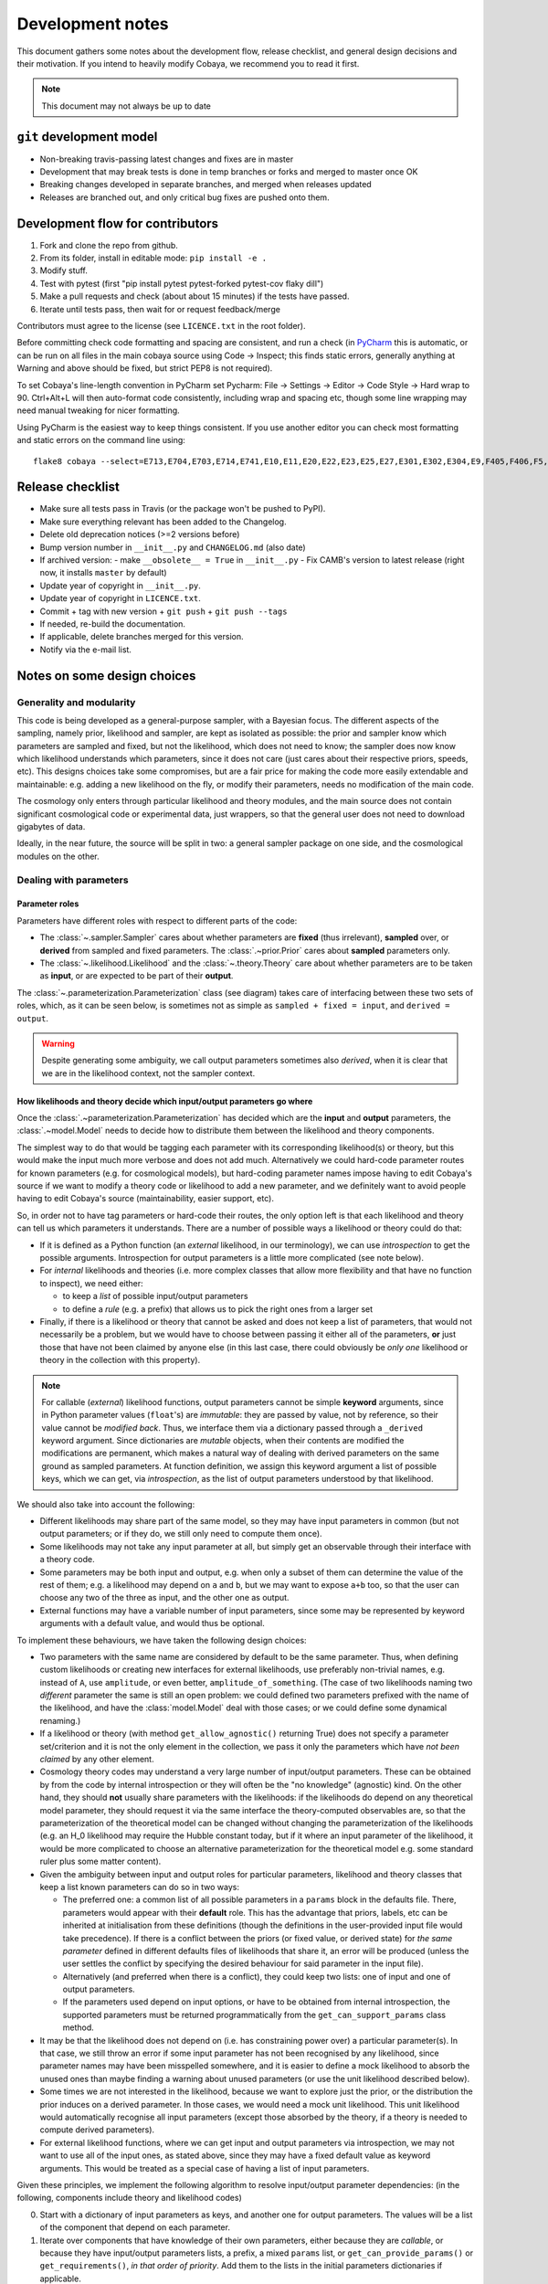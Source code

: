 Development notes
==================

This document gathers some notes about the development flow, release checklist, and general design decisions and their motivation. If you intend to heavily modify Cobaya, we recommend you to read it first.

.. note::

  This document may not always be up to date

``git`` development model
-------------------------

* Non-breaking travis-passing latest changes and fixes are in master
* Development that may break tests is done in temp branches or forks and merged to master once OK
* Breaking changes developed in separate branches, and merged when releases updated
* Releases are branched out, and only critical bug fixes are pushed onto them.

Development flow for contributors
---------------------------------

1. Fork and clone the repo from github.
2. From its folder, install in editable mode: ``pip install -e .``
3. Modify stuff.
4. Test with pytest (first "pip install pytest pytest-forked pytest-cov flaky dill")
5. Make a pull requests and check (about about 15 minutes) if the tests have passed.
6. Iterate until tests pass, then wait for or request feedback/merge

Contributors must agree to the license (see ``LICENCE.txt`` in the root folder).

Before committing check code formatting and spacing are consistent, and run a check (in
`PyCharm <https://www.jetbrains.com/pycharm/>`_  this is automatic, or can be run on
all files in the main cobaya source using Code -> Inspect; this finds static errors, generally
anything at Warning and above should be fixed, but strict PEP8 is not required).

To set Cobaya's line-length convention in PyCharm set
Pycharm: File -> Settings -> Editor -> Code Style -> Hard wrap to 90.
Ctrl+Alt+L will then auto-format code consistently, including wrap and spacing etc, though
some line wrapping may need manual tweaking for nicer formatting.

Using PyCharm is the easiest way to keep things consistent. If you use another editor you
can check most formatting and static errors on the command line using::

    flake8 cobaya --select=E713,E704,E703,E714,E741,E10,E11,E20,E22,E23,E25,E27,E301,E302,E304,E9,F405,F406,F5,F6,F7,F8,W1,W2,W3,W6 --show-source

Release checklist
-----------------

+ Make sure all tests pass in Travis (or the package won't be pushed to PyPI).
+ Make sure everything relevant has been added to the Changelog.
+ Delete old deprecation notices (>=2 versions before)
+ Bump version number in ``__init__.py`` and ``CHANGELOG.md`` (also date)
+ If archived version:
  - make ``__obsolete__ = True`` in ``__init__.py``
  - Fix CAMB's version to latest release (right now, it installs ``master`` by default)
+ Update year of copyright in ``__init__.py``.
+ Update year of copyright in ``LICENCE.txt``.
+ Commit + tag with new version + ``git push`` + ``git push --tags``
+ If needed, re-build the documentation.
+ If applicable, delete branches merged for this version.
+ Notify via the e-mail list.


Notes on some design choices
----------------------------

Generality and modularity
^^^^^^^^^^^^^^^^^^^^^^^^^

This code is being developed as a general-purpose sampler, with a Bayesian focus. The different aspects of the sampling, namely prior, likelihood and sampler, are kept as isolated as possible: the prior and sampler know which parameters are sampled and fixed, but not the likelihood, which does not need to know; the sampler does now know which likelihood understands which parameters, since it does not care (just cares about their respective priors, speeds, etc). This designs choices take some compromises, but are a fair price for making the code more easily extendable and maintainable: e.g. adding a new likelihood on the fly, or modify their parameters, needs no modification of the main code.

The cosmology only enters through particular likelihood and theory modules, and the main source does not contain significant cosmological code or experimental data, just wrappers, so that the general user does not need to download gigabytes of data.

Ideally, in the near future, the source will be split in two: a general sampler package on one side, and the cosmological modules on the other.

.. image:: ./img/diagram.svg
   :align: center
   :width: 60%


Dealing with parameters
^^^^^^^^^^^^^^^^^^^^^^^

Parameter roles
"""""""""""""""

Parameters have different roles with respect to different parts of the code:

- The :class:`~.sampler.Sampler` cares about whether parameters are **fixed** (thus irrelevant), **sampled** over, or **derived** from sampled and fixed parameters. The :class:`.~prior.Prior` cares about **sampled** parameters only.
- The :class:`~.likelihood.Likelihood` and the :class:`~.theory.Theory` care about whether parameters are to be taken as **input**, or are expected to be part of their **output**.

The :class:`~.parameterization.Parameterization` class (see diagram) takes care of interfacing between these two sets of roles, which, as it can be seen below, is sometimes not as simple as ``sampled + fixed = input``, and ``derived = output``.

.. warning::

   Despite generating some ambiguity, we call output parameters sometimes also *derived*, when it is clear that we are in the likelihood context, not the sampler context.


How likelihoods and theory decide which input/output parameters go where
""""""""""""""""""""""""""""""""""""""""""""""""""""""""""""""""""""""""

Once the :class:`.~parameterization.Parameterization` has decided which are the **input** and **output** parameters, the :class:`.~model.Model` needs to decide how to distribute them between the likelihood and theory components.

The simplest way to do that would be tagging each parameter with its corresponding likelihood(s) or theory, but this would make the input much more verbose and does not add much. Alternatively we could hard-code parameter routes for known parameters (e.g. for cosmological models), but hard-coding parameter names impose having to edit Cobaya's source if we want to modify a theory code or likelihood to add a new parameter, and we definitely want to avoid people having to edit Cobaya's source (maintainability, easier support, etc).

So, in order not to have tag parameters or hard-code their routes, the only option left is that each likelihood and theory can tell us which parameters it understands. There are a number of possible ways a likelihood or theory could do that:

- If it is defined as a Python function (an *external* likelihood, in our terminology), we can use *introspection* to get the possible arguments. Introspection for output parameters is a little more complicated (see note below).
- For *internal* likelihoods and theories (i.e. more complex classes that allow more flexibility and that have no function to inspect), we need either:

  + to keep a *list* of possible input/output parameters
  + to define a *rule* (e.g. a prefix) that allows us to pick the right ones from a larger set

- Finally, if there is a likelihood or theory that cannot be asked and does not keep a list of parameters, that would not necessarily be a problem, but we would have to choose between passing it either all of the parameters, **or** just those that have not been claimed by anyone else (in this last case, there could obviously be *only one* likelihood or theory in the collection with this property).

.. note::

   For callable (*external*) likelihood functions, output parameters cannot be simple **keyword** arguments, since in Python parameter values (``float``'s) are *immutable*: they are passed by value, not by reference, so their value cannot be *modified back*. Thus, we interface them via a dictionary passed through a ``_derived`` keyword argument. Since dictionaries are *mutable* objects, when their contents are modified the modifications are permanent, which makes a natural way of dealing with derived parameters on the same ground as sampled parameters. At function definition, we assign this keyword argument a list of possible keys, which we can get, via *introspection*, as the list of output parameters understood by that likelihood.

We should also take into account the following:

- Different likelihoods may share part of the same model, so they may have input parameters in common (but not output parameters; or if they do, we still only need to compute them once).
- Some likelihoods may not take any input parameter at all, but simply get an observable through their interface with a theory code.
- Some parameters may be both input and output, e.g. when only a subset of them can determine the value of the rest of them; e.g. a likelihood may depend on ``a`` and ``b``, but we may want to expose ``a+b`` too, so that the user can choose any two of the three as input, and the other one as output.
- External functions may have a variable number of input parameters, since some may be represented by keyword arguments with a default value, and would thus be optional.

To implement these behaviours, we have taken the following design choices:

- Two parameters with the same name are considered by default to be the same parameter. Thus, when defining custom likelihoods or creating new interfaces for external likelihoods, use preferably non-trivial names, e.g. instead of ``A``, use ``amplitude``, or even better, ``amplitude_of_something``. (The case of two likelihoods naming two *different* parameter the same is still an open problem: we could defined two parameters prefixed with the name of the likelihood, and have the :class:`model.Model` deal with those cases; or we could define some dynamical renaming.)
- If a likelihood or theory (with method ``get_allow_agnostic()`` returning True) does not specify a parameter set/criterion and it is not the only element in the collection, we pass it only the parameters which have *not been claimed* by any other element.
- Cosmology theory codes may understand a very large number of input/output parameters. These can be
  obtained by from the code by internal introspection or they will often be the "no knowledge" (agnostic) kind. On the other hand, they should **not** usually share parameters with the likelihoods: if the likelihoods do depend on any theoretical model parameter, they should request it via the same interface the theory-computed observables are, so that the parameterization of the theoretical model can be changed without changing the parameterization of the likelihoods (e.g. an H_0 likelihood may require the Hubble constant today, but if it where an input parameter of the likelihood, it would be more complicated to choose an alternative parameterization for the theoretical model e.g. some standard ruler plus some matter content).
- Given the ambiguity between input and output roles for particular parameters, likelihood and theory classes that keep a list known parameters can do so in two ways:

  + The preferred one: a common list of all possible parameters in a ``params`` block in the defaults file. There, parameters would appear with their **default** role. This has the advantage that priors, labels, etc can be inherited at initialisation from these definitions (though the definitions in the user-provided input file would take precedence). If there is a conflict between the priors (or fixed value, or derived state) for *the same parameter* defined in different defaults files of likelihoods that share it, an error will be produced (unless the user settles the conflict by specifying the desired behaviour for said parameter in the input file).
  + Alternatively (and preferred when there is a conflict), they could keep two lists: one of input and one of output parameters.
  + If the parameters used depend on input options, or have to be obtained from internal introspection, the supported parameters must be returned programmatically from the ``get_can_support_params`` class method.

- It may be that the likelihood does not depend on (i.e. has constraining power over) a particular parameter(s). In that case, we still throw an error if some input parameter has not been recognised by any likelihood, since parameter names may have been misspelled somewhere, and it is easier to define a mock likelihood to absorb the unused ones than maybe finding a warning about unused parameters (or use the unit likelihood described below).
- Some times we are not interested in the likelihood, because we want to explore just the prior, or the distribution the prior induces on a derived parameter. In those cases, we would need a mock unit likelihood. This unit likelihood would automatically recognise all input parameters (except those absorbed by the theory, if a theory is needed to compute derived parameters).
- For external likelihood functions, where we can get input and output parameters via introspection, we may not want to use all of the input ones, as stated above, since they may have a fixed default value as keyword arguments. This would be treated as a special case of having a list of input parameters.

Given these principles, we implement the following algorithm to resolve input/output parameter dependencies: (in the following, components include theory and likelihood codes)

0. Start with a dictionary of input parameters as keys, and another one for output parameters. The values will be a list of the component that depend on each parameter.
1. Iterate over components that have knowledge of their own parameters, either because they are *callable*, or because they have input/output parameters lists, a prefix, a mixed ``params`` list, or ``get_can_provide_params()`` or ``get_requirements()``, *in that order of priority*. Add them to the lists in the initial parameters dictionaries if applicable.
2. Deal with the case (check that it is only one) of a component with ``get_allow_agnostic()`` returning true, and assign it all unclaimed parameters.
3. If the unit likelihood is present, assign it all input parameters (if not already used by component with ``get_allow_agnostic()`` ).
4. Check that there are no unclaimed input/output parameters, and no output parameters with more than one claim.

This algorithm runs after ``initialize`` of the components is called, but before ``initialize_with_params``.

After parameters have been assigned, we save the assignments in the updated (*full*) info using the unambiguous "input/output lists" option, for future use by e.g. post-processing: during post-processing, unused likelihoods are not initialised, in case they do not exist any more (e.g. an external function), but we still need to know on which parameters it depended.


Dynamical reparameterization layer (a bit old!)
"""""""""""""""""""""""""""""""""""""""""""""""

As stated above, parameters are specified according to their roles for the **sampler**: as *fixed*, *sampled* and *derived*. On the other hand, the **likelihood** (and the **theory code**, if present) cares only about input and output arguments. In a trivial case, those would correspond respectively to *fixed+sampled* and *derived* parameters.

Actually, this needs not be the case in general, e.g. one may want to fix one or more likelihood arguments to a function of the value of a sampled parameter, or sample from some function or scaling of a likelihood argument, instead of from the likelihood argument directly. The **reparameterization layer** allow us to specify this non-trivial behaviour at run-time (i.e. in the *input*), instead of  having to change the likelihood code to make it understand different parameterizations or impose certain conditions as fixed input arguments.

In general, we would distinguish between two different reparameterization blocks:

* The **in** block: :math:`f(\text{fixed and sampled params})\,\Longrightarrow \text{input args}`.
* The **out** block: :math:`f(\text{output [and maybe input] args})\,\Longrightarrow \text{derived params}`.

.. note::
   In the **out** block, we can specify the derived parameters as a function of the output parameters and *either* the fixed+sampled parameters (pre-**in** block) or the input arguments (post-**in** block). We choose the **post** case, because it looks more consistent, since it does not mix likelihood arguments with sampler parameters.

Let us look first at the **in** case, in particular at its specification in the input. As an example, let us assume that we want to sample the log of a likelihood argument :math:`x`.

In principle, we would have to specify in one block our statistical parameters, and, in a completely separate block, the input arguments as a series of functions of the fixed and sampled parameters. In our example:

.. code:: yaml

   params:
     logx:
       prior: ...  # whatever prior, over logx, not x!
       ref: ...    # whatever reference pdf, over logx, not x!

   arguments:
     x: lambda logx: numpy.exp(logx)

This is a little redundant, specially if we want to store :math:`x` also as a derived parameter: it would appear once in the ``params`` block, and again in the ``arguments`` block. Let us *assume* that in almost all cases we communicate trivially with the likelihood using parameter names that it understands, such that the default functions are identities and we only have to specify the non-trivial ones. In that case, it makes sense to specify those functions as **substitutions**, which in out example would look like:

.. code:: yaml

  params:
    logx:
      prior: ...  # whatever prior, over logx, not x!
      ref: ...    # whatever reference pdf, over logx, not x!
      subs:
        x: lambda logx: numpy.exp(logx)

If the correspondences are not one-to-one, because some number of statistical parameters specify a *larger* number of input arguments, we can create additional **fixed** parameters to account for the extra input arguments. E.g. if a statistical parameter :math:`y` (not understood by the likelihood) defines two arguments (understood by the likelihood), :math:`u=2y` and :math:`v=3y`, we could do:

.. code:: yaml

  params:
    y:
      prior: ...  # whatever prior, over y
      subs:
        u: lambda y: 2*y
    v: lambda y: 3*y

or even better (clearer input), change the prior so that only arguments known by the likelihood are explicit:

.. code:: yaml

   params:
     u:
       prior: ...  # on u, *transformed* from prior of y
     v: lambda u: 3/2*u

.. note::

  The arguments of the functions defining the *understood* arguments should be statistical parameters for now. At the point of writing this notes, we have not implemented multi-level dependencies.


Now, for the **out** reparameterization.

First, notice that if derived parameters which are given by a function were just specified by assigning them that function, they would look exactly like the fixed, function-valued parameters above, e.g. :math:`v` in the last example. We need to distinguish them from input parameters. Notice that an assignment looks more like how a fixed parameter would be specified, so we will reserve that notation for those (also, derived parameters may contain other sub-fields, such as a *range*, which are incompatible with a pure assignment). Thus, we will specify function-valued derived parameters with the key ``derived``, to which said function is assigned. E.g. if we want to sampling :math:`x` and store :math:`x^2` along the way, we would input

.. code:: yaml

   params:
     x:
       prior: ...  # whatever prior for x
     x2:
       derived: lambda x: x**2
       min: ...  # optional


As in the **in** case, for now we avoid multilevel dependencies, by making derived parameters functions of input and output arguments only, not of other derived parameters.

Notice that if a non trivial reparameterization layer is present, we need to change the way we check at initialisation that the likelihoods understand the parameters specified in the input: now, the list of parameters to check will include the fixed and sampled parameters, but applying the **substitutions** given by the ``subs`` fields. Also, since derived parameters may depend on output arguments that are not explicitly requested (i.e. only appear as arguments of the function defining the derived parameters), one needs to check that the likelihood understands both the derived parameters which are **not** specified by a function, and the **arguments** of the functions specifying derived parameters, whenever those arguments are not input arguments.

.. note::

   In the current implementation, if we want to store as a derived parameter a fixed parameter that is specified through a function, the only way to do it is to defined an additional derived parameter which is trivially equal to the fixed one. In the :math:`u,\,v` example above, if we would want to store the value of :math:`v` (fixed) we would create a copy of it, :math:`V`:

   .. code:: yaml

      params:
        u:
          prior: ...  # *transformed* from prior of y
        v: lambda u: 3/2*u
        V:
          derived: lambda v: v
